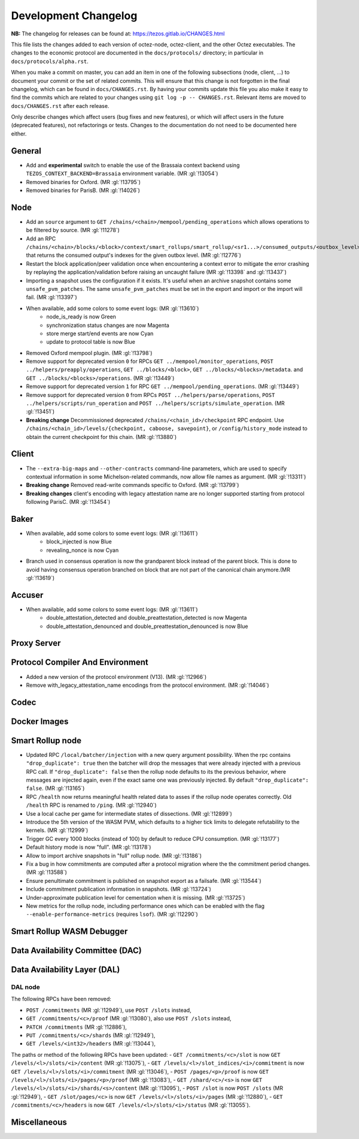 Development Changelog
'''''''''''''''''''''

**NB:** The changelog for releases can be found at: https://tezos.gitlab.io/CHANGES.html


This file lists the changes added to each version of octez-node,
octez-client, and the other Octez executables. The changes to the economic
protocol are documented in the ``docs/protocols/`` directory; in
particular in ``docs/protocols/alpha.rst``.

When you make a commit on master, you can add an item in one of the
following subsections (node, client, …) to document your commit or the
set of related commits. This will ensure that this change is not
forgotten in the final changelog, which can be found in ``docs/CHANGES.rst``.
By having your commits update this file you also make it easy to find the
commits which are related to your changes using ``git log -p -- CHANGES.rst``.
Relevant items are moved to ``docs/CHANGES.rst`` after each release.

Only describe changes which affect users (bug fixes and new features),
or which will affect users in the future (deprecated features),
not refactorings or tests. Changes to the documentation do not need to
be documented here either.

General
-------

- Add and **experimental** switch to enable the use of the Brassaia context
  backend using ``TEZOS_CONTEXT_BACKEND=Brassaia`` environment variable. (MR :gl:`!13054`)

- Removed binaries for Oxford. (MR :gl:`!13795`)

- Removed binaries for ParisB. (MR :gl:`!14026`)

Node
----

- Add an ``source`` argument to ``GET
  /chains/<chain>/mempool/pending_operations`` which allows operations
  to be filtered by source. (MR :gl:`!11278`)

- Add an RPC
  ``/chains/<chain>/blocks/<block>/context/smart_rollups/smart_rollup/<sr1...>/consumed_outputs/<outbox_level>``
  that returns the consumed output's indexes for the given outbox
  level. (MR :gl:`!12776`)

- Restart the block application/peer validation once when encountering a context
  error to mitigate the error crashing by replaying the application/validation
  before raising an uncaught failure (MR :gl:`!13398` and :gl:`!13437`)

- Importing a snapshot uses the configuration if it exists. It's
  useful when an archive snapshot contains some
  ``unsafe_pvm_patches``. The same ``unsafe_pvm_patches`` must be set
  in the export and import or the import will fail. (MR :gl:`!13397`)

- When available, add some colors to some event logs: (MR :gl:`!13610`)
   - node_is_ready is now Green
   - synchronization status changes are now Magenta
   - store merge start/end events are now Cyan
   - update to protocol table is now Blue

- Removed Oxford mempool plugin. (MR :gl:`!13798`)

- Remove support for deprecated version ``0`` for RPCs ``GET
  ../mempool/monitor_operations``, ``POST ../helpers/preapply/operations``,
  ``GET ../blocks/<block>``, ``GET ../blocks/<blocks>/metadata``. and ``GET
  ../blocks/<blocks>/operations``. (MR :gl:`!13449`)

- Remove support for deprecated version ``1`` for RPC ``GET
  ../mempool/pending_operations``. (MR :gl:`!13449`)

- Remove support for deprecated version ``0`` from RPCs ``POST
  ../helpers/parse/operations``, ``POST ../helpers/scripts/run_operation`` and
  ``POST ../helpers/scripts/simulate_operation``. (MR :gl:`!13451`)

- **Breaking change** Decommissioned deprecated
  ``/chains/<chain_id>/checkpoint`` RPC endpoint. Use
  ``/chains/<chain_id>/levels/{checkpoint, caboose, savepoint}``, or
  ``/config/history_mode`` instead to obtain the current checkpoint
  for this chain. (MR :gl:`!13880`)

Client
------

- The ``--extra-big-maps`` and ``--other-contracts`` command-line
  parameters, which are used to specify contextual information in some
  Michelson-related commands, now allow file names as argument. (MR
  :gl:`!13311`)

- **Breaking change** Removed read-write commands specific to Oxford. (MR :gl:`!13799`)

- **Breaking changes** client's encoding with legacy attestation name are no
  longer supported starting from protocol following ParisC. (MR :gl:`!13454`)

Baker
-----

- When available, add some colors to some event logs: (MR :gl:`!13611`)
   - block_injected is now Blue
   - revealing_nonce is now Cyan

- Branch used in consensus operation is now the grandparent block instead of the
  parent block. This is done to avoid having consensus operation branched on
  block that are not part of the canonical chain anymore.(MR :gl:`!13619`)

Accuser
-------

- When available, add some colors to some event logs: (MR :gl:`!13611`)
   - double_attestation_detected and double_preattestation_detected is now
     Magenta
   - double_attestation_denounced and double_preattestation_denounced is now
     Blue

Proxy Server
------------

Protocol Compiler And Environment
---------------------------------

- Added a new version of the protocol environment (V13). (MR :gl:`!12966`)

- Remove with_legacy_attestation_name encodings from the protocol environment.
  (MR :gl:`!14046`)

Codec
-----

Docker Images
-------------

Smart Rollup node
-----------------

- Updated RPC ``/local/batcher/injection`` with a new query argument
  possibility. When the rpc contains ``"drop_duplicate": true`` then
  the batcher will drop the messages that were already injected with a
  previous RPC call.  If ``"drop_duplicate": false`` then the rollup
  node defaults to its the previous behavior, where messages are
  injected again, even if the exact same one was previously
  injected. By default ``"drop_duplicate": false``. (MR :gl:`!13165`)

- RPC ``/health`` now returns meaningful health related data to asses if the
  rollup node operates correctly. Old ``/health`` RPC is renamed to ``/ping``.
  (MR :gl:`!12940`)

- Use a local cache per game for intermediate states of dissections. (MR
  :gl:`!12899`)

- Introduce the 5th version of the WASM PVM, which defaults to a higher tick
  limits to delegate refutability to the kernels. (MR :gl:`!12999`)

- Trigger GC every 1000 blocks (instead of 100) by default to reduce CPU
  consumption. (MR :gl:`!13177`)

- Default history mode is now "full". (MR :gl:`!13178`)

- Allow to import archive snapshots in "full" rollup node. (MR :gl:`!13186`)

- Fix a bug in how commitments are computed after a protocol migration
  where the the commitment period changes. (MR :gl:`!13588`)

- Ensure penultimate commitment is published on snapshot export as a
  failsafe. (MR :gl:`!13544`)

- Include commitment publication information in snapshots. (MR :gl:`!13724`)

- Under-approximate publication level for cementation when it is missing. (MR
  :gl:`!13725`)

- New metrics for the rollup node, including performance ones which can be
  enabled with the flag ``--enable-performance-metrics`` (requires
  ``lsof``). (MR :gl:`!12290`)

Smart Rollup WASM Debugger
--------------------------

Data Availability Committee (DAC)
---------------------------------

Data Availability Layer (DAL)
-----------------------------

DAL node
~~~~~~~~

The following RPCs have been removed:

- ``POST /commitments`` (MR :gl:`!12949`), use ``POST /slots`` instead,
- ``GET /commitments/<c>/proof`` (MR :gl:`!13080`), also use ``POST /slots`` instead,
- ``PATCH /commitments`` (MR :gl:`!12886`),
- ``PUT /commitments/<c>/shards`` (MR :gl:`!12949`),
- ``GET /levels/<int32>/headers`` (MR :gl:`!13044`),

The paths or method of the following RPCs have been updated:
- ``GET /commitments/<c>/slot`` is now ``GET /levels/<l>/slots/<i>/content``  (MR :gl:`!13075`),
- ``GET /levels/<l>/slot_indices/<i>/commitment`` is now ``GET /levels/<l>/slots/<i>/commitment``  (MR :gl:`!13046`),
- ``POST /pages/<p>/proof`` is now ``GET /levels/<l>/slots/<i>/pages/<p>/proof``  (MR :gl:`!13083`),
- ``GET /shard/<c>/<s>`` is now ``GET /levels/<l>/slots/<i>/shards/<s>/content`` (MR :gl:`!13095`),
- ``POST /slot`` is now ``POST /slots`` (MR :gl:`!12949`),
- ``GET /slot/pages/<c>`` is now ``GET /levels/<l>/slots/<i>/pages`` (MR :gl:`!12880`),
- ``GET /commitments/<c>/headers`` is now ``GET /levels/<l>/slots/<i>/status`` (MR :gl:`!13055`).

Miscellaneous
-------------
